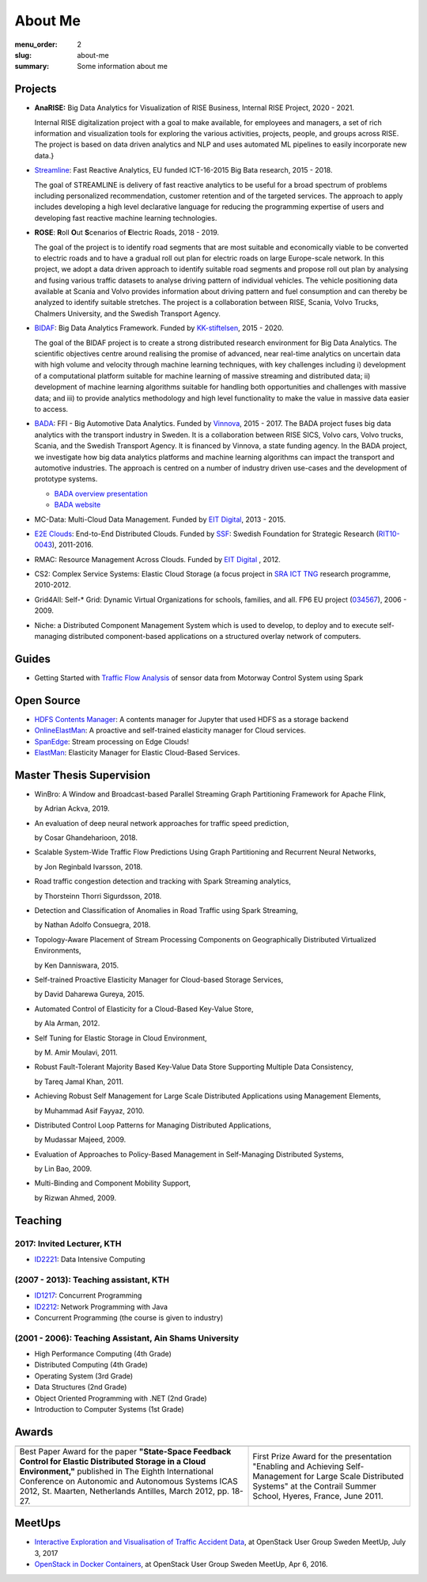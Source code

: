 ========
About Me
========

:menu_order: 2
:slug: about-me
:summary: Some information about me

.. role:: colortitle
    :class: colortitle


Projects
========
- **AnaRISE:** Big Data Analytics for Visualization of RISE Business, Internal RISE Project, 2020 - 2021.

  Internal RISE digitalization project with a goal to make available, for employees and managers, a set of rich information and visualization tools for exploring the various activities, projects, people, and groups across RISE. The project is based on data driven analytics and NLP and uses automated ML pipelines to easily incorporate new data.}


- Streamline_: Fast Reactive Analytics, EU funded ICT-16-2015 Big Bata research, 2015 - 2018.

  The goal of STREAMLINE is delivery of fast reactive analytics to be useful for a broad spectrum of problems including personalized recommendation, customer retention and of the targeted services. The approach to apply includes developing a high level declarative language for reducing the programming expertise of users and developing fast reactive machine learning technologies.

- **ROSE**: **R**\ oll **O**\ ut **S**\ cenarios of **E**\ lectric Roads, 2018 - 2019.

  The goal of the project is to identify road segments that are most suitable and economically viable to be converted to electric roads and to have a gradual roll out plan for electric roads on large Europe-scale network. In this project, we adopt a data driven approach to identify suitable road segments and propose roll out plan by analysing and fusing various traffic datasets to analyse driving pattern of individual vehicles. The vehicle positioning data available at Scania and Volvo provides information about driving pattern and fuel consumption and can thereby be analyzed  to identify suitable stretches. The project is a collaboration between RISE, Scania, Volvo Trucks, Chalmers University, and the Swedish Transport Agency.


- BIDAF_: Big Data Analytics Framework. Funded by KK-stiftelsen_, 2015 - 2020.

  The goal of the BIDAF project is to create a strong distributed research environment for Big Data Analytics. The scientific objectives centre around realising the promise of advanced, near real-time analytics on uncertain data with high volume and velocity through machine learning techniques, with key challenges including i) development of a computational platform suitable for machine learning of massive streaming and distributed data; ii) development of machine learning algorithms suitable for handling both opportunities and challenges with massive data; and iii) to provide analytics methodology and high level functionality to make the value in massive data easier to access.

- BADA_: FFI - Big Automotive Data Analytics. Funded by Vinnova_, 2015 - 2017.
  The BADA project fuses big data analytics with the transport industry in Sweden. It is a collaboration between RISE SICS, Volvo cars, Volvo trucks, Scania, and the Swedish Transport Agency. It is financed by Vinnova, a state funding agency. In the BADA project, we investigate how big data analytics platforms and machine learning algorithms can impact the transport and automotive industries. The approach is centred on a number of industry driven use-cases and the development of prototype systems.

  - `BADA overview presentation`_
  - `BADA website`_

- MC-Data: Multi-Cloud Data Management. Funded by `EIT Digital`_, 2013 - 2015.
- `E2E Clouds`_: End-to-End Distributed Clouds. Funded by SSF_: Swedish Foundation for Strategic Research (RIT10-0043_),
  2011-2016.
- RMAC: Resource Management Across Clouds. Funded by `EIT Digital`_ , 2012.
- CS2: Complex Service Systems: Elastic Cloud Storage (a focus project in `SRA ICT TNG`_ research programme, 2010-2012.
- Grid4All: Self-* Grid: Dynamic Virtual Organizations for schools, families, and all. FP6 EU project (034567_),
  2006 - 2009.
- Niche: a Distributed Component Management System which is used to develop, to deploy and to execute self-managing
  distributed component-based applications on a structured overlay network of computers.

Guides
======
- Getting Started with `Traffic Flow Analysis`_ of sensor data from Motorway Control System using Spark

Open Source
===========
- `HDFS Contents Manager`_: A contents manager for Jupyter that used HDFS as a storage backend
- OnlineElastMan_: A proactive and self-trained elasticity manager for Cloud services.
- SpanEdge_: Stream processing on Edge Clouds!
- ElastMan_: Elasticity Manager for Elastic Cloud-Based Services.

Master Thesis Supervision
=========================

- :colortitle:`WinBro: A Window and Broadcast-based Parallel Streaming Graph Partitioning Framework for Apache Flink`,

  by Adrian Ackva, 2019. |Adrian.A|

- :colortitle:`An evaluation of deep neural network approaches for traffic speed prediction`,

  by Cosar Ghandeharioon, 2018. |Cosar.G|

- :colortitle:`Scalable System-Wide Traffic Flow Predictions Using Graph Partitioning and Recurrent Neural Networks`,

  by Jon Reginbald Ivarsson, 2018. |Jon.R|

- :colortitle:`Road traffic congestion detection and tracking with Spark Streaming analytics`,

  by Thorsteinn Thorri Sigurdsson, 2018. |Thor.T|

- :colortitle:`Detection and Classification of Anomalies in Road Traffic using Spark Streaming`,

  by Nathan Adolfo Consuegra, 2018. |Nathan.A|

- :colortitle:`Topology-Aware Placement of Stream Processing Components on Geographically Distributed Virtualized Environments`,

  by Ken Danniswara, 2015. |Ken.D|

- :colortitle:`Self-trained Proactive Elasticity Manager for Cloud-based Storage Services`,

  by David Daharewa Gureya, 2015. |David.G|

- :colortitle:`Automated Control of Elasticity for a Cloud-Based Key-Value Store`,

  by Ala Arman, 2012. |Ala.A|

- :colortitle:`Self Tuning for Elastic Storage in Cloud Environment`,

  by M. Amir Moulavi, 2011. |Amir.M|

- :colortitle:`Robust Fault-Tolerant Majority Based Key-Value Data Store Supporting Multiple Data Consistency`,

  by Tareq Jamal Khan, 2011. |Tarek.K|

- :colortitle:`Achieving Robust Self Management for Large Scale Distributed Applications using Management Elements`,

  by Muhammad Asif Fayyaz, 2010. |Asif.F|

- :colortitle:`Distributed Control Loop Patterns for Managing Distributed Applications`,

  by Mudassar Majeed, 2009.

- :colortitle:`Evaluation of Approaches to Policy-Based Management in Self-Managing Distributed Systems`,

  by Lin Bao, 2009.

- :colortitle:`Multi-Binding and Component Mobility Support`,

  by Rizwan Ahmed, 2009.


Teaching
========

2017: Invited Lecturer, KTH
---------------------------
- ID2221_: Data Intensive Computing

(2007 - 2013): Teaching assistant, KTH
--------------------------------------

- ID1217_: Concurrent Programming
- ID2212_: Network Programming with Java
- Concurrent Programming (the course is given to industry)

(2001 - 2006): Teaching Assistant, Ain Shams University
--------------------------------------------------------
- High Performance Computing (4th Grade)
- Distributed Computing (4th Grade)
- Operating System (3rd Grade)
- Data Structures (2nd Grade)
- Object Oriented Programming with .NET (2nd Grade)
- Introduction to Computer Systems (1st Grade)

Awards
======

+------+------+
| |AA| | |AB| |
+------+------+
| |BA| | |BB| |
+------+------+


.. |AA| image:: {static}/pdfs/awards/ICAS2012Award_t.png
        :alt: Best paper award
        :width: 30%
        :target: {static}/pdfs/awards/ICAS2012Award.pdf

.. |BA| replace:: Best Paper Award for the paper **"State-Space Feedback Control for Elastic Distributed Storage in a
        Cloud Environment,"** published in The Eighth International Conference on Autonomic and Autonomous Systems ICAS 2012, St.
        Maarten, Netherlands Antilles, March 2012, pp. 18-27. |ICAS2012_pdf| |ICAS2012_sld| |ICAS2012_bib|

.. |AB| image:: {static}/pdfs/awards/Contrail2011Award_t.png
        :alt: Contrail 2011 summer school award
        :width: 30%
        :target: {static}/pdfs/awards/Contrail2011Award.pdf

.. |BB| replace:: First Prize Award for the presentation "Enabling and Achieving Self-Management for Large Scale Distributed Systems" at
        the Contrail Summer School, Hyeres, France, June 2011. |Contrail2011_sld|


MeetUps
=======

- `Interactive Exploration and Visualisation of Traffic Accident Data`_, at OpenStack User Group Sweden MeetUp, July 3,
  2017
- `OpenStack in Docker Containers`_, at OpenStack User Group Sweden MeetUp, Apr 6, 2016.


.. _OpenStack in Docker Containers: https://www.meetup.com/OpenStack-User-Group-Sweden/events/229636527/
.. _Interactive Exploration and Visualisation of Traffic Accident Data: https://www.meetup.com/OpenStack-User-Group-Sweden/events/241072902/



.. _Streamline: https://h2020-streamline-project.eu/
.. _BIDAF: http://bidaf.sics.se/
.. _KK-stiftelsen: http://www.kks.se/
.. _BADA: http://www.vinnova.se/sv/Resultat/Projekt/Effekta/2009-02186/Big-Automotive-Data-Analytics-BADA-huvudstudie--fas-1/
.. _BADA website: http://bada.sics.se/
.. _BADA overview presentation: https://bit.ly/BADA2018
.. _Vinnova: http://www.vinnova.se/en/
.. _EIT Digital: https://www.eitdigital.eu
.. _E2E Clouds: http://e2e-clouds.org/
.. _SSF: http://stratresearch.se/en/
.. _RIT10-0043: http://stratresearch.se/en/research/ongoing-research/rambidrag-it-2010/project/4510/
.. _034567: http://cordis.europa.eu/project/rcn/79511_en.html
.. _SRA ICT TNG: https://www.kth.se/en/forskning/sarskilda-forskningssatsningar/sra/ict-tng


.. _HDFS Contents Manager: {filename}/blogs/hdfscontent.rst
.. _OnlineElastMan: {filename}/blogs/onlineelastman.rst
.. _SpanEdge: {filename}/blogs/spanedge.rst
.. _ElastMan: {filename}/blogs/elastman.rst

.. _`Traffic Flow Analysis`: {filename}/blogs/trafficflow.rst



.. Master Thesis

.. |Adrian.A| image:: {static}/images/pdf.png
    :alt: pdf
    :height: 1em
    :target: {static}/pdfs/supervision/TRITA-EECS-EX-2019-558.pdf

.. |Cosar.G| image:: {static}/images/pdf.png
    :alt: pdf
    :height: 1em
    :target: {static}/pdfs/supervision/TRITA-EECS-EX-2018-786.pdf

.. |Jon.R| image:: {static}/images/pdf.png
    :alt: pdf
    :height: 1em
    :target: {static}/pdfs/supervision/TRITA-EECS-EX-2018-765.pdf

.. |Thor.T| image:: {static}/images/pdf.png
    :alt: pdf
    :height: 1em
    :target: {static}/pdfs/supervision/TRITA-EECS-EX-2018-652.pdf

.. |Nathan.A| image:: {static}/images/pdf.png
    :alt: pdf
    :height: 1em
    :target: {static}/pdfs/supervision/TRITA-EECS-EX-2018-563.pdf

.. |Ken.D| image:: {static}/images/pdf.png
    :alt: pdf
    :height: 1em
    :target: {static}/pdfs/supervision/TRITA-ICT-EX-2015-238.pdf


.. |David.G| image:: {static}/images/pdf.png
    :alt: pdf
    :height: 1em
    :target: {static}/pdfs/supervision/TRITA-ICT-EX-2015-239.pdf

.. |Ala.A| image:: {static}/images/pdf.png
    :alt: pdf
    :height: 1em
    :target: {static}/pdfs/supervision/TRITA-ICT-EX-2012-20.pdf

.. |Amir.M| image:: {static}/images/pdf.png
    :alt: pdf
    :height: 1em
    :target: {static}/pdfs/supervision/TRITA-ICT-EX-2011-247.pdf

.. |Tarek.K| image:: {static}/images/pdf.png
    :alt: pdf
    :height: 1em
    :target: {static}/pdfs/supervision/TRITA-ICT-EX-2011-178.pdf

.. |Asif.F| image:: {static}/images/pdf.png
    :alt: pdf
    :height: 1em
    :target: {static}/pdfs/supervision/TRITA-ICT-EX-2010-99.pdf


.. _ID1217: https://www.kth.se/student/kurser/kurs/ID1217?l=en

.. _ID2212: https://www.kth.se/student/kurser/kurs/ID2212?l=en

.. _ID2221: https://www.kth.se/social/course/ID2221/


.. |ICAS2012_pdf| image:: {static}/images/pdf.png
    :alt: pdf
    :height: 1em
    :target: {static}/pdfs/publications/ICAS2012_StateSpace.pdf
.. |ICAS2012_sld| image:: {static}/images/slides.png
    :alt: slides
    :height: 1em
    :target: {static}/pdfs/publications/ICAS2012_StateSpace_Slides.pdf
.. |ICAS2012_bib| image:: {static}/images/bibtex.png
    :alt: bibtex
    :height: 1em
    :target: {static}/pdfs/publications/ICAS2012_StateSpace.bib

.. |Contrail2011_sld| image:: {static}/images/slides.png
    :alt: slides
    :height: 1em
    :target: {static}/pdfs/awards/Ahmad_Contrail2011.pdf
